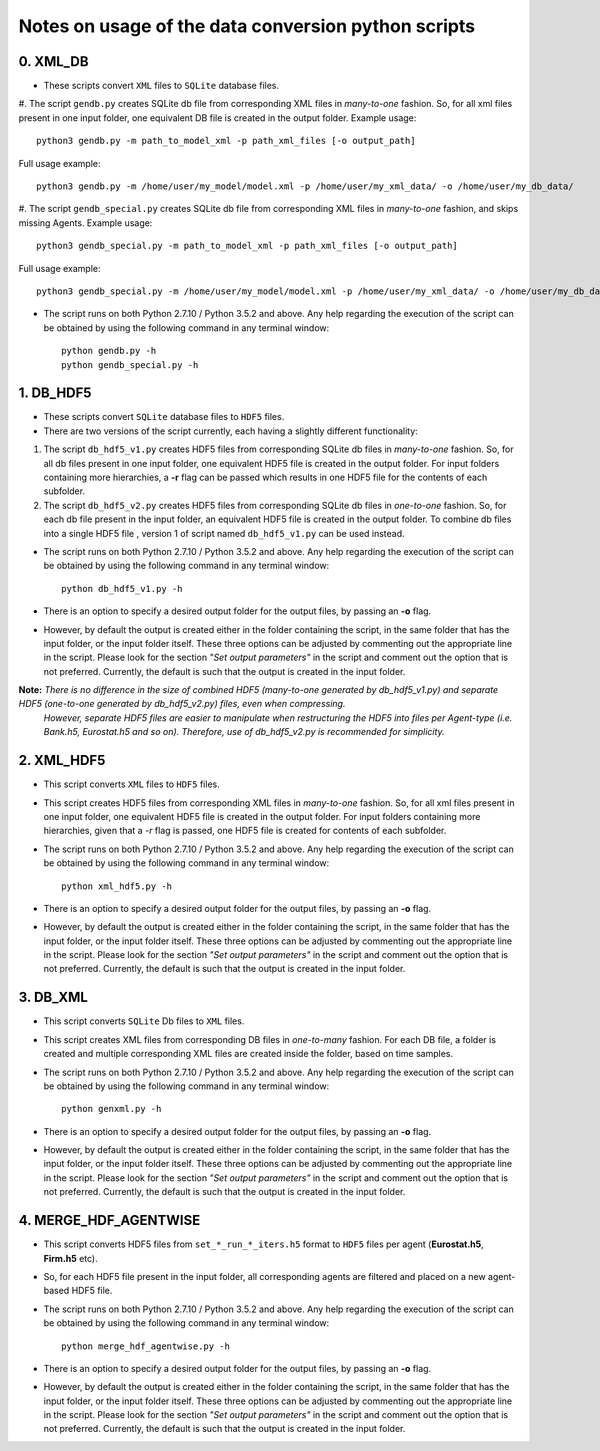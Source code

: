 Notes on usage of the data conversion python scripts
------------------------------------

0. XML_DB
~~~~~~~~~~

- These scripts convert ``XML`` files to ``SQLite`` database files.

#. The script ``gendb.py`` creates SQLite db file from corresponding XML files in *many-to-one* fashion. So, for all xml files present in one input folder, one equivalent DB file is created in the output folder.
Example usage::

    python3 gendb.py -m path_to_model_xml -p path_xml_files [-o output_path]

Full usage example::

    python3 gendb.py -m /home/user/my_model/model.xml -p /home/user/my_xml_data/ -o /home/user/my_db_data/

#. The script ``gendb_special.py`` creates SQLite db file from corresponding XML files in *many-to-one* fashion, and skips missing Agents.
Example usage::

    python3 gendb_special.py -m path_to_model_xml -p path_xml_files [-o output_path]

Full usage example::

    python3 gendb_special.py -m /home/user/my_model/model.xml -p /home/user/my_xml_data/ -o /home/user/my_db_data/

- The script runs on both Python 2.7.10 / Python 3.5.2 and above. Any help regarding the execution of the script can be obtained by using the following command in any terminal window::

    python gendb.py -h
    python gendb_special.py -h


1. DB_HDF5
~~~~~~~~~~

- These scripts convert ``SQLite`` database files to ``HDF5`` files.
- There are two versions of the script currently, each having a slightly different functionality:

#. The script ``db_hdf5_v1.py`` creates HDF5 files from corresponding SQLite db files in *many-to-one* fashion.
   So, for all db files present in one input folder, one equivalent HDF5 file is created in the output folder.
   For input folders containing more hierarchies, a **-r** flag can be passed which results in one HDF5 file for the contents of each subfolder.

#. The script ``db_hdf5_v2.py`` creates HDF5 files from corresponding SQLite db files in *one-to-one* fashion.
   So, for each db file present in the input folder, an equivalent HDF5 file is created in the output folder.
   To combine db files into a single HDF5 file , version 1 of script named ``db_hdf5_v1.py`` can be used instead.

- The script runs on both Python 2.7.10 / Python 3.5.2 and above. Any help regarding the execution of the script can be obtained by using the following command in any terminal window::

    python db_hdf5_v1.py -h

- There is an option to specify a desired output folder for the output files, by passing an **-o** flag.
- However, by default the output is created either in the folder containing the script, in the same folder that has the input folder, or the input folder itself.
  These three options can be adjusted by commenting out the appropriate line in the script. Please look for the section *"Set output parameters"* in the script and comment out
  the option that is not preferred. Currently, the default is such that the output is created in the input folder.

**Note:** *There is no difference in the size of combined HDF5 (many-to-one generated by db_hdf5_v1.py) and separate HDF5 (one-to-one generated by db_hdf5_v2.py) files, even when compressing.*
        *However, separate HDF5 files are easier to manipulate when restructuring the HDF5 into files per Agent-type (i.e. Bank.h5, Eurostat.h5 and so on).*
        *Therefore, use of db_hdf5_v2.py is recommended for simplicity.*


2. XML_HDF5
~~~~~~~~~~~

- This script converts ``XML`` files to ``HDF5`` files.

- This script creates HDF5 files from corresponding XML files in *many-to-one* fashion. So, for all xml files present in one input folder, one equivalent HDF5 file is created in the output folder.
  For input folders containing more hierarchies, given that a *-r* flag is passed, one HDF5 file is created for contents of each subfolder.

- The script runs on both Python 2.7.10 / Python 3.5.2 and above. Any help regarding the execution of the script can be obtained by using the following command in any terminal window::

        python xml_hdf5.py -h

- There is an option to specify a desired output folder for the output files, by passing an **-o** flag.
- However, by default the output is created either in the folder containing the script, in the same folder that has the input folder, or the input folder itself.
  These three options can be adjusted by commenting out the appropriate line in the script. Please look for the section *"Set output parameters"* in the script and comment out
  the option that is not preferred. Currently, the default is such that the output is created in the input folder.


3. DB_XML
~~~~~~~~~

- This script converts ``SQLite`` Db files to ``XML`` files.
- This script creates XML files from corresponding DB files in *one-to-many* fashion. For each DB file, a folder is created and multiple corresponding XML files are created inside the folder, based on time samples.
- The script runs on both Python 2.7.10 / Python 3.5.2 and above. Any help regarding the execution of the script can be obtained by using the following command in any terminal window::

        python genxml.py -h

- There is an option to specify a desired output folder for the output files, by passing an **-o** flag.
- However, by default the output is created either in the folder containing the script, in the same folder that has the input folder, or the input folder itself.
  These three options can be adjusted by commenting out the appropriate line in the script. Please look for the section *"Set output parameters"* in the script and comment out
  the option that is not preferred. Currently, the default is such that the output is created in the input folder.


4. MERGE_HDF_AGENTWISE
~~~~~~~~~~~~~~~~~~~~~~

- This script converts HDF5 files from ``set_*_run_*_iters.h5`` format to ``HDF5`` files per agent (**Eurostat.h5**, **Firm.h5** etc).
- So, for each HDF5 file present in the input folder, all corresponding agents are filtered and placed on a new agent-based HDF5 file.
- The script runs on both Python 2.7.10 / Python 3.5.2 and above. Any help regarding the execution of the script can be obtained by using the following command in any terminal window::

        python merge_hdf_agentwise.py -h

- There is an option to specify a desired output folder for the output files, by passing an **-o** flag.
- However, by default the output is created either in the folder containing the script, in the same folder that has the input folder, or the input folder itself.
  These three options can be adjusted by commenting out the appropriate line in the script. Please look for the section *"Set output parameters"* in the script and comment out
  the option that is not preferred. Currently, the default is such that the output is created in the input folder.
